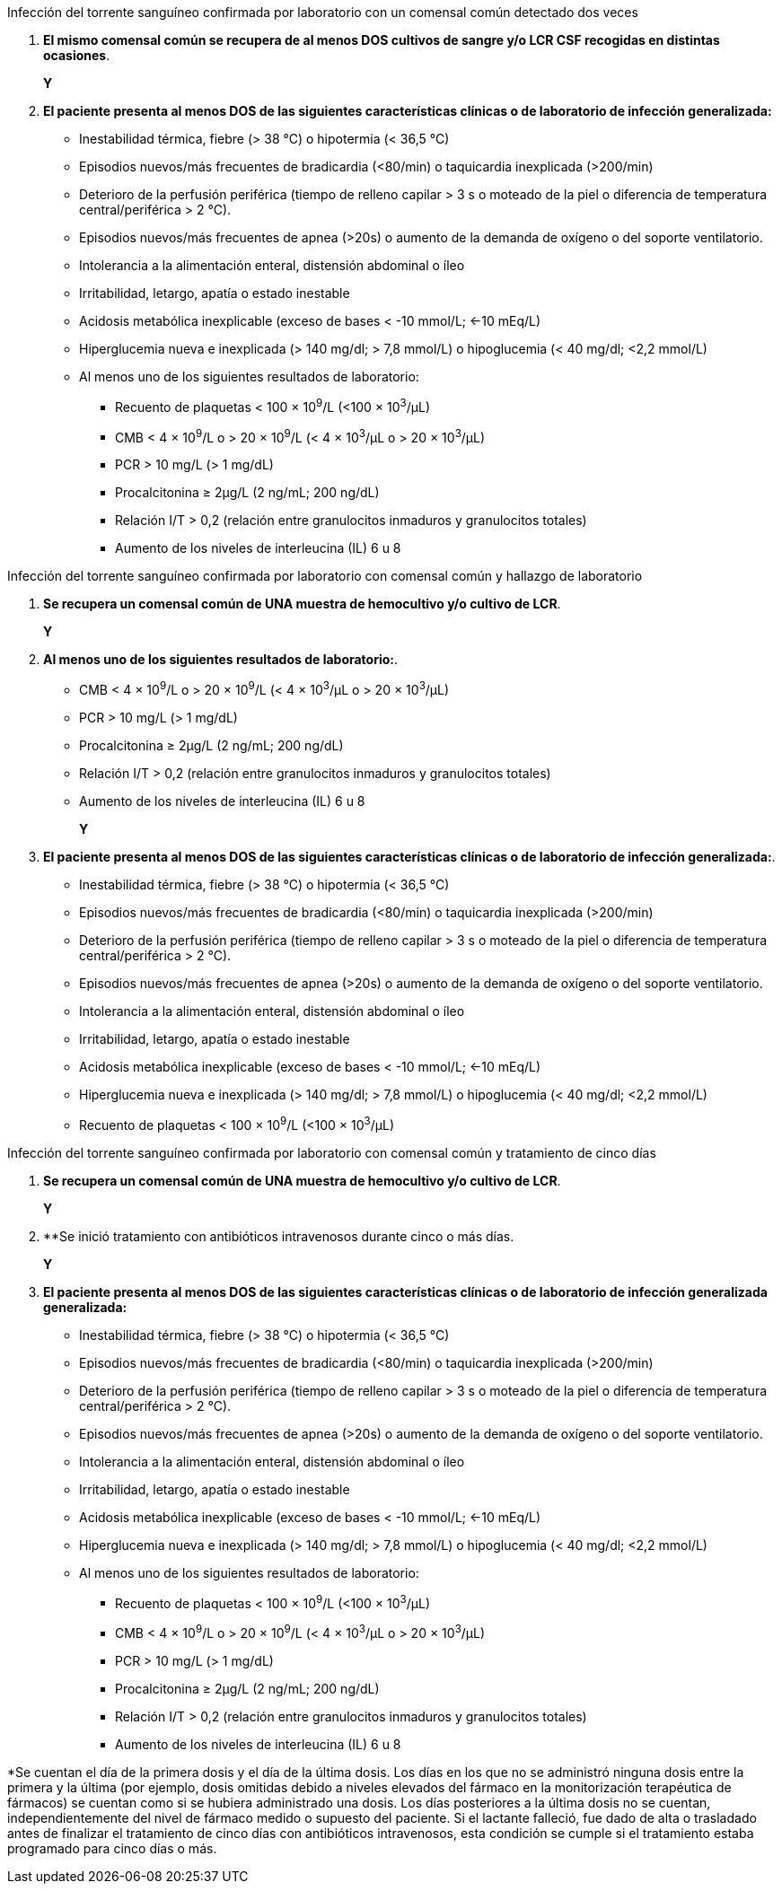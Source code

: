 .Infección del torrente sanguíneo confirmada por laboratorio con un comensal común detectado dos veces
[%unbreakable]
****
. **El mismo comensal común se recupera de al menos DOS cultivos de sangre y/o LCR CSF recogidas en distintas ocasiones**.
+
**Y**
. **El paciente presenta al menos DOS de las siguientes características clínicas o de laboratorio de infección generalizada:**
* Inestabilidad térmica, fiebre (> 38 °C) o hipotermia (< 36,5 °C)
* Episodios nuevos/más frecuentes de bradicardia (<80/min) o taquicardia inexplicada (>200/min)
* Deterioro de la perfusión periférica (tiempo de relleno capilar > 3 s o moteado de la piel o diferencia de temperatura central/periférica > 2 °C).
* Episodios nuevos/más frecuentes de apnea (>20s) o aumento de la demanda de oxígeno o del soporte ventilatorio.
* Intolerancia a la alimentación enteral, distensión abdominal o íleo
* Irritabilidad, letargo, apatía o estado inestable
* Acidosis metabólica inexplicable (exceso de bases < -10 mmol/L; <-10 mEq/L)
* Hiperglucemia nueva e inexplicada (> 140 mg/dl; > 7,8 mmol/L) o hipoglucemia (< 40 mg/dl; <2,2 mmol/L)
* Al menos uno de los siguientes resultados de laboratorio:
** Recuento de plaquetas < 100 × 10^9^/L (<100 × 10^3^/μL)
** CMB < 4 × 10^9^/L o > 20 × 10^9^/L (< 4 × 10^3^/μL o > 20 × 10^3^/μL)
** PCR > 10 mg/L (> 1 mg/dL)
** Procalcitonina ≥ 2μg/L (2 ng/mL; 200 ng/dL)
** Relación I/T > 0,2 (relación entre granulocitos inmaduros y granulocitos totales)
** Aumento de los niveles de interleucina (IL) 6 u 8
****

.Infección del torrente sanguíneo confirmada por laboratorio con comensal común y hallazgo de laboratorio
[%unbreakable]
****
. **Se recupera un comensal común de UNA muestra de hemocultivo y/o cultivo de LCR**.
+
**Y**
. **Al menos uno de los siguientes resultados de laboratorio:**.
* CMB < 4 × 10^9^/L o > 20 × 10^9^/L (< 4 × 10^3^/μL o > 20 × 10^3^/μL)
* PCR > 10 mg/L (> 1 mg/dL)
* Procalcitonina ≥ 2μg/L (2 ng/mL; 200 ng/dL)
* Relación I/T > 0,2 (relación entre granulocitos inmaduros y granulocitos totales)
* Aumento de los niveles de interleucina (IL) 6 u 8
+
**Y**
. **El paciente presenta al menos DOS de las siguientes características clínicas o de laboratorio de infección generalizada:**.
* Inestabilidad térmica, fiebre (> 38 °C) o hipotermia (< 36,5 °C)
* Episodios nuevos/más frecuentes de bradicardia (<80/min) o taquicardia inexplicada (>200/min)
* Deterioro de la perfusión periférica (tiempo de relleno capilar > 3 s o moteado de la piel o diferencia de temperatura central/periférica > 2 °C).
* Episodios nuevos/más frecuentes de apnea (>20s) o aumento de la demanda de oxígeno o del soporte ventilatorio.
* Intolerancia a la alimentación enteral, distensión abdominal o íleo
* Irritabilidad, letargo, apatía o estado inestable
* Acidosis metabólica inexplicable (exceso de bases < -10 mmol/L; <-10 mEq/L)
* Hiperglucemia nueva e inexplicada (> 140 mg/dl; > 7,8 mmol/L) o hipoglucemia (< 40 mg/dl; <2,2 mmol/L)
* Recuento de plaquetas < 100 × 10^9^/L (<100 × 10^3^/μL)
****

.Infección del torrente sanguíneo confirmada por laboratorio con comensal común y tratamiento de cinco días
[%unbreakable]
****
. **Se recupera un comensal común de UNA muestra de hemocultivo y/o cultivo de LCR**.
+
**Y**
. **Se inició tratamiento con antibióticos intravenosos durante cinco o más días.
+
**Y**
. **El paciente presenta al menos DOS de las siguientes características clínicas o de laboratorio de infección generalizada generalizada:**
* Inestabilidad térmica, fiebre (> 38 °C) o hipotermia (< 36,5 °C)
* Episodios nuevos/más frecuentes de bradicardia (<80/min) o taquicardia inexplicada (>200/min)
* Deterioro de la perfusión periférica (tiempo de relleno capilar > 3 s o moteado de la piel o diferencia de temperatura central/periférica > 2 °C).
* Episodios nuevos/más frecuentes de apnea (>20s) o aumento de la demanda de oxígeno o del soporte ventilatorio.
* Intolerancia a la alimentación enteral, distensión abdominal o íleo
* Irritabilidad, letargo, apatía o estado inestable
* Acidosis metabólica inexplicable (exceso de bases < -10 mmol/L; <-10 mEq/L)
* Hiperglucemia nueva e inexplicada (> 140 mg/dl; > 7,8 mmol/L) o hipoglucemia (< 40 mg/dl; <2,2 mmol/L)
* Al menos uno de los siguientes resultados de laboratorio:
** Recuento de plaquetas < 100 × 10^9^/L (<100 × 10^3^/μL)
** CMB < 4 × 10^9^/L o > 20 × 10^9^/L (< 4 × 10^3^/μL o > 20 × 10^3^/μL)
** PCR > 10 mg/L (> 1 mg/dL)
** Procalcitonina ≥ 2μg/L (2 ng/mL; 200 ng/dL)
** Relación I/T > 0,2 (relación entre granulocitos inmaduros y granulocitos totales)
** Aumento de los niveles de interleucina (IL) 6 u 8
****

*Se cuentan el día de la primera dosis y el día de la última dosis.
Los días en los que no se administró ninguna dosis entre la primera y la última (por ejemplo, dosis omitidas debido a niveles elevados del fármaco en la monitorización terapéutica de fármacos) se cuentan como si se hubiera administrado una dosis.
Los días posteriores a la última dosis no se cuentan, independientemente del nivel de fármaco medido o supuesto del paciente.
Si el lactante falleció, fue dado de alta o trasladado antes de finalizar el tratamiento de cinco días con antibióticos intravenosos, esta condición se cumple si el tratamiento estaba programado para cinco días o más.
